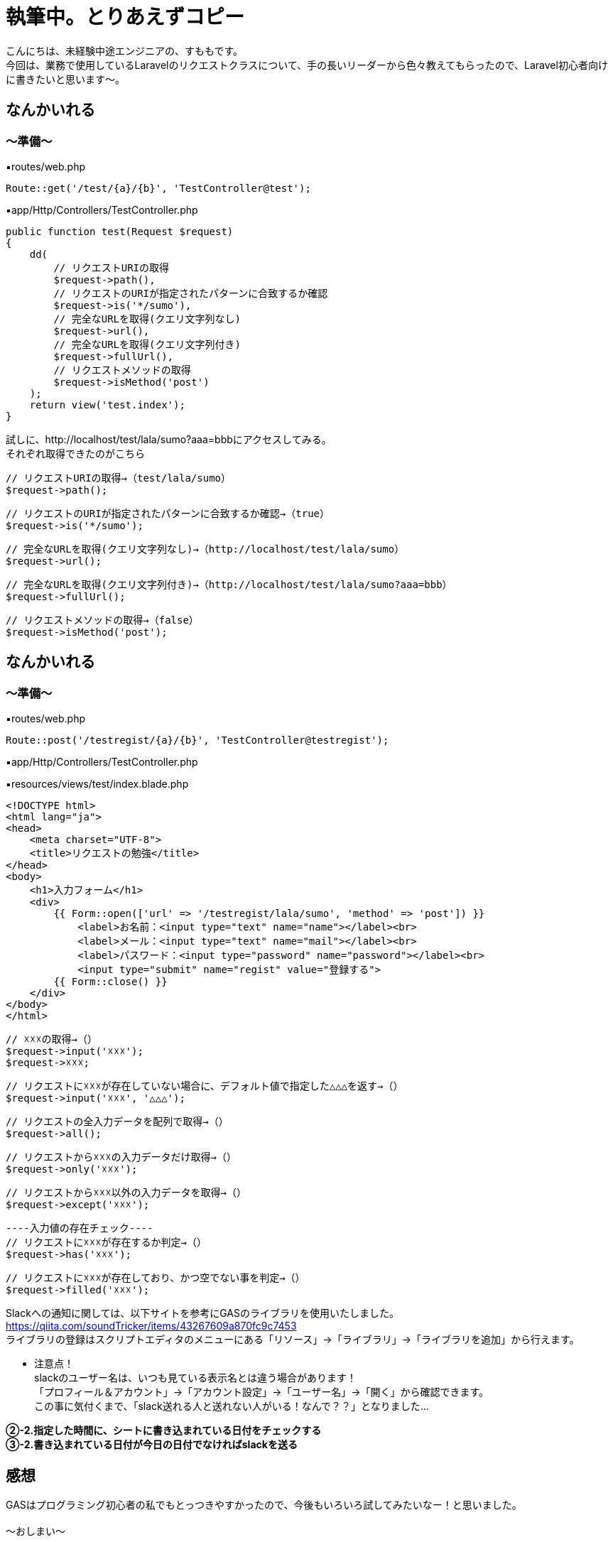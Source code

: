 = 執筆中。とりあえずコピー
:hp-tags: sumomo, Laravel, Request, beginner


こんにちは、未経験中途エンジニアの、すももです。 +
今回は、業務で使用しているLaravelのリクエストクラスについて、手の長いリーダーから色々教えてもらったので、Laravel初心者向けに書きたいと思います〜。 +


 
 

## なんかいれる +


=== 〜準備〜


▪️routes/web.php

```
Route::get('/test/{a}/{b}', 'TestController@test');

```

▪️app/Http/Controllers/TestController.php

```
public function test(Request $request)
{
    dd(
        // リクエストURIの取得
        $request->path(),
        // リクエストのURIが指定されたパターンに合致するか確認
        $request->is('*/sumo'),
        // 完全なURLを取得(クエリ文字列なし)
        $request->url(),
        // 完全なURLを取得(クエリ文字列付き)
        $request->fullUrl(),
        // リクエストメソッドの取得
        $request->isMethod('post')
    );
    return view('test.index');
}

```



試しに、http://localhost/test/lala/sumo?aaa=bbbにアクセスしてみる。 +
それぞれ取得できたのがこちら



```
// リクエストURIの取得→（test/lala/sumo）
$request->path();
```
```
// リクエストのURIが指定されたパターンに合致するか確認→（true）
$request->is('*/sumo');
```
```
// 完全なURLを取得(クエリ文字列なし)→（http://localhost/test/lala/sumo）
$request->url();
```
```
// 完全なURLを取得(クエリ文字列付き)→（http://localhost/test/lala/sumo?aaa=bbb）
$request->fullUrl();
```
```
// リクエストメソッドの取得→（false）
$request->isMethod('post');

```


## なんかいれる +

=== 〜準備〜


▪️routes/web.php

```
Route::post('/testregist/{a}/{b}', 'TestController@testregist');
```

▪️app/Http/Controllers/TestController.php

```
```

▪️resources/views/test/index.blade.php

```
<!DOCTYPE html>
<html lang="ja">
<head>
    <meta charset="UTF-8">
    <title>リクエストの勉強</title>
</head>
<body>
    <h1>入力フォーム</h1>
    <div>
        {{ Form::open(['url' => '/testregist/lala/sumo', 'method' => 'post']) }}
            <label>お名前：<input type="text" name="name"></label><br>
            <label>メール：<input type="text" name="mail"></label><br>
            <label>パスワード：<input type="password" name="password"></label><br>
            <input type="submit" name="regist" value="登録する">
        {{ Form::close() }}
    </div>
</body>
</html>
```

```
// ☓☓☓の取得→（）
$request->input('☓☓☓');
$request->☓☓☓;
```
```
// リクエストに☓☓☓が存在していない場合に、デフォルト値で指定した△△△を返す→（）
$request->input('☓☓☓', '△△△');
```
```
// リクエストの全入力データを配列で取得→（）
$request->all();
```
```
// リクエストから☓☓☓の入力データだけ取得→（）
$request->only('☓☓☓');
```
```
// リクエストから☓☓☓以外の入力データを取得→（）
$request->except('☓☓☓');
```
```
----入力値の存在チェック----
// リクエストに☓☓☓が存在するか判定→（）
$request->has('☓☓☓');
```
```
// リクエストに☓☓☓が存在しており、かつ空でない事を判定→（）
$request->filled('☓☓☓');

```


Slackへの通知に関しては、以下サイトを参考にGASのライブラリを使用いたしました。 +
https://qiita.com/soundTricker/items/43267609a870fc9c7453 +
ライブラリの登録はスクリプトエディタのメニューにある「リソース」→「ライブラリ」→「ライブラリを追加」から行えます。 +

* 注意点！ +
slackのユーザー名は、いつも見ている表示名とは違う場合があります！ +
「プロフィール＆アカウント」→「アカウント設定」→「ユーザー名」→「開く」から確認できます。 +
この事に気付くまで、「slack送れる人と送れない人がいる！なんで？？」となりました...


*②-2.指定した時間に、シートに書き込まれている日付をチェックする* +
*③-2.書き込まれている日付が今日の日付でなければslackを送る*





## 感想 +

GASはプログラミング初心者の私でもとっつきやすかったので、今後もいろいろ試してみたいなー！と思いました。 +
 +
〜おしまい〜 +


